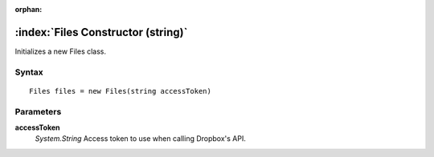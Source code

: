 :orphan:

:index:`Files Constructor (string)`
===================================

Initializes a new Files class.

Syntax
------

::

	Files files = new Files(string accessToken)

Parameters
----------

**accessToken**
	*System.String* Access token to use when calling Dropbox's API.

